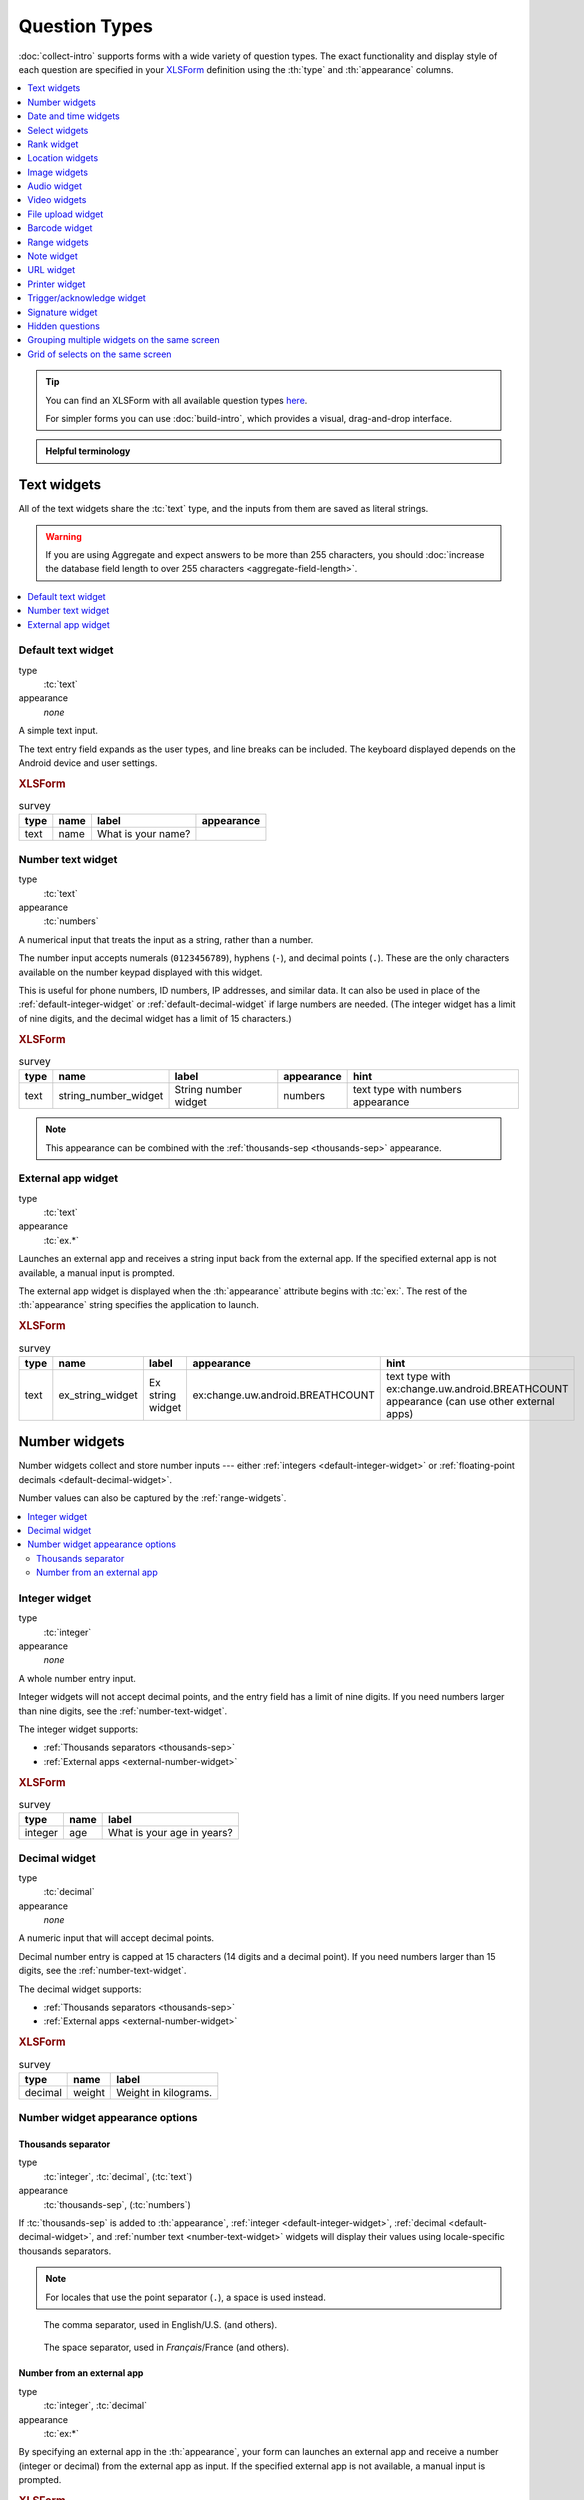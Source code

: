 .. spelling::

  abcd
  ack
  br
  BREATHCOUNT
  Codabar
  Comcond
  concat
  Datetime
  dateTime
  deviceid
  dk
  na
  nocalendar
  nolabel
  partum
  phonenumber
  placementmap
  preg
  rect
  substr
  uw
  ZXing


Question Types
=================

:doc:`collect-intro` supports forms with a wide variety of question types.
The exact functionality and display style of each question
are specified in your `XLSForm`_ definition using the
:th:`type` and :th:`appearance` columns.

.. _XLSForm: http://xlsform.org

.. contents:: :depth: 1
  :local:

.. tip::

  You can find an XLSForm with all available question types `here <https://docs.google.com/spreadsheets/d/1af_Sl8A_L8_EULbhRLHVl8OclCfco09Hq2tqb9CslwQ/edit#gid=0>`_.

  For simpler forms you can use :doc:`build-intro`, which provides a visual, drag-and-drop interface.

.. admonition:: Helpful terminology

  .. glossary::

    question

      A prompt to the user, usually requesting a response.
      Questions are written as a single line in an XLSForm,
      and usually appear on a single screen in Collect.

    widget

      A rendered question screen in Collect.
      The :th:`type` and :th:`appearance` of a question
      determine the widget that is displayed.


.. _text-widget:

Text widgets
--------------

All of the text widgets share the :tc:`text` type,
and the inputs from them are saved as literal strings.

.. warning::

  If you are using Aggregate and expect answers to be more than 255 characters, you should :doc:`increase the database field length to over 255 characters <aggregate-field-length>`.

.. contents::
 :local:

.. _text-default:

Default text widget
~~~~~~~~~~~~~~~~~~~~~

type
  :tc:`text`
appearance
  *none*

A simple text input.

The text entry field expands as the user types, and line breaks can be included. The keyboard displayed depends on the Android device and user settings.

.. image:: /img/form-widgets/string-input.*
  :alt: Text form widget, displayed in ODK Collect on an Android phone. The label is "What is your name?"
  :class: device-screen-vertical

.. rubric:: XLSForm

.. csv-table:: survey
  :header: type, name, label, appearance

  text, name, What is your name?,

.. _number-text-widget:

Number text widget
~~~~~~~~~~~~~~~~~~~~~~~~~~

type
  :tc:`text`
appearance
  :tc:`numbers`


A numerical input that treats the input as a string, rather than a number.

The number input accepts numerals (``0123456789``), hyphens (``-``), and decimal points (``.``). These are the only characters available on the number keypad displayed with this widget.

This is useful for phone numbers, ID numbers, IP addresses, and similar data. It can also be used in place of the :ref:`default-integer-widget` or :ref:`default-decimal-widget` if large numbers are needed. (The integer widget has a limit of nine digits, and the decimal widget has a limit of 15 characters.)

.. image:: /img/form-widgets/string-number.*
  :alt: The text widget, with numerical entry, as displayed in the ODK Collect app on an Android phone. The question text is "String number widget." The hint text is, "text type with numbers appearance." Below that is a simple input. Above the question text is the form group name "Text Widget." The Android onscreen keyboard displays a number pad.

.. rubric:: XLSForm

.. csv-table:: survey
  :header: type, name, label, appearance, hint

  text,string_number_widget,String number widget,numbers,text type with numbers appearance

.. note::

  This appearance can be combined with the :ref:`thousands-sep <thousands-sep>` appearance.


.. _external-app-widget:

External app widget
~~~~~~~~~~~~~~~~~~~~~~~~~~~~

type
  :tc:`text`
appearance
  :tc:`ex.*`

Launches an external app and receives a string input back from the external app. If the specified external app is not available, a manual input is prompted.

The external app widget is displayed when the :th:`appearance` attribute begins with :tc:`ex:`. The rest of the :th:`appearance` string specifies the application to launch.

.. seealso:: :doc:`launch-apps-from-collect`

.. image:: /img/form-widgets/external-app-widget-start.*
  :alt: The External App form widget, as displayed in the ODK Collect App on an Android phone. The question text is "Ex string widget." The hint text is, "text type with ex:change.uw.android.BREATHCOUNT appearance (can use other external apps)." Below that is a button labeled "Launch." Above the question text is the form group name "Text widgets."

.. image:: /img/form-widgets/external-app-widget-fallback.*
  :alt: The External App widget as displayed earlier. The Launch button has now been disabled. Below it is a simple input. A help message displays the text, "The requested application is missing. Please manually enter the reading."

.. rubric:: XLSForm

.. csv-table:: survey
  :header: type, name, label, appearance, hint

  text,ex_string_widget,Ex string widget,ex:change.uw.android.BREATHCOUNT,text type with ex:change.uw.android.BREATHCOUNT appearance (can use other external apps)


.. _number-widgets:

Number widgets
---------------------

Number widgets collect and store number inputs ---
either :ref:`integers <default-integer-widget>` or
:ref:`floating-point decimals <default-decimal-widget>`.

Number values can also be captured by the :ref:`range-widgets`.

.. contents::
  :local:

.. _default-integer-widget:

Integer widget
~~~~~~~~~~~~~~~~~~~~~~~

type
  :tc:`integer`
appearance
  *none*


A whole number entry input.

Integer widgets will not accept decimal points,
and the entry field has a limit of nine digits.
If you need numbers larger than nine digits,
see the :ref:`number-text-widget`.


The integer widget supports:

- :ref:`Thousands separators <thousands-sep>`
- :ref:`External apps <external-number-widget>`

.. image:: /img/form-widgets/integer.*
  :alt: An integer form widget displayed in ODK Collect on an Android phone. The question is "What is your age in years?" A numerical keyboard is displayed.

.. rubric:: XLSForm

.. csv-table:: survey
  :header: type, name, label

  integer, age, What is your age in years?

.. _default-decimal-widget:

Decimal widget
~~~~~~~~~~~~~~~~~~~~~~~~~

type
  :tc:`decimal`
appearance
  *none*

A numeric input that will accept decimal points.

Decimal number entry is capped at 15 characters
(14 digits and a decimal point).
If you need numbers larger than 15 digits,
see the :ref:`number-text-widget`.

The decimal widget supports:

- :ref:`Thousands separators <thousands-sep>`
- :ref:`External apps <external-number-widget>`


.. image:: /img/form-widgets/decimal.*
  :alt: An integer form widget displayed in ODK Collect on an Android phone. The question is "Weight in kilograms." A numerical keyboard is displayed.

.. rubric:: XLSForm

.. csv-table:: survey
  :header: type, name, label

  decimal, weight, Weight in kilograms.

.. _numeric-appearance-attributes:

Number widget appearance options
~~~~~~~~~~~~~~~~~~~~~~~~~~~~~~~~~~

.. _thousands-sep:

Thousands separator
""""""""""""""""""""

type
  :tc:`integer`, :tc:`decimal`, (:tc:`text`)
appearance
  :tc:`thousands-sep`, (:tc:`numbers`)


If :tc:`thousands-sep` is added to :th:`appearance`,
:ref:`integer <default-integer-widget>`,
:ref:`decimal <default-decimal-widget>`,
and :ref:`number text <number-text-widget>` widgets
will display their values using locale-specific thousands separators.

.. note::

  For locales that use the point separator (``.``),
  a space is used instead.

.. figure:: /img/form-widgets/integer-thousands-sep-widget.*
  :alt: An integer widget as displayed in the Collect app. The question text is "Integer widget with thousands separators". The answer value is "1,000,000". The number keyboard is active.

  The comma separator, used in English/U.S. (and others).

.. figure:: /img/form-widgets/integer-thousands-sep-widget-spaces.*
  :alt: The same image as previously, but the answer value is "1 000 000". (That is, it uses spaces instead of commas as thousand separators.

  The space separator, used in *Français*/France (and others).


.. _external-number-widget:

Number from an external app
""""""""""""""""""""""""""""

type
  :tc:`integer`, :tc:`decimal`
appearance
  :tc:`ex:*`

By specifying an external app in the :th:`appearance`,
your form can launches an external app and receive a number
(integer or decimal)
from the external app as input.
If the specified external app is not available,
a manual input is prompted.

.. image:: /img/form-widgets/external-integer-widget-start.*
  :alt: The External Integer form widget, as displayed in the ODK Collect app on an Android phone. The question text is, "Ex integer widget." The hint text is, "integer type with ex:change.uw.android.BREATHCOUNT appearance (can use other external apps)." Below that is a button labeled "Launch." Above the question text is the form name "Numerical widgets."

.. image:: /img/form-widgets/external-widget-fallback.*
  :alt: The External Integer widget as displayed previously. The Launch button is now disabled and below it is a simple input. A help text reads, "The requested application is missing. Please manually enter the reading."

.. rubric:: XLSForm

.. csv-table:: survey
  :header: type, name, label, appearance, hint

  integer,ex_integer_widget,Ex integer widget,ex:change.uw.android.BREATHCOUNT,integer type with ex:change.uw.android.BREATHCOUNT appearance (can use other external apps)

.. seealso:: :doc:`launch-apps-from-collect`


.. _date-and-time-widgets:

Date and time widgets
----------------------

.. contents::
  :local:

.. _default-date-widget:

Default date widget
~~~~~~~~~~~~~~~~~~~~~~~

type
  :tc:`date`
appearance
  *none*

.. image:: /img/form-widgets/default-date-widget.*
  :alt: The default Date form widget, as displayed in the ODK Collect app on an Android phone. The question text is, "Date widget." The hint text is "date type with no appearance." Below that is a button labeled "Select date." Below that is the text, "No date selected." Above the question text is the form group name "Date and time widgets."

.. image:: /img/form-widgets/date-calendar-view.*
  :alt: The date widget shown in the previous image, with a modal popup showing a monthly calendar. A date is selected. At the bottom of the modal are Cancel and OK buttons.

.. image:: /img/form-widgets/date-completed.*
  :alt: The date widget shown previously. Below the button is a date: Aug 11, 2017.

.. rubric:: XLSForm

.. csv-table:: survey
  :header: type, name, label, hint

  date,date_widget,Date widget,date type with no appearance

.. _date-no-calendar:

Date widget with spinner input
"""""""""""""""""""""""""""""""""

type
  :tc:`date`
appearance
  :tc:`no-calendar`

The :tc:`no-calendar` appearance displays a spinner-style date selection. This is especially appropriate for selecting dates more than one year in the past or future.

.. image:: /img/form-widgets/date-no-calendar-start.*
  :alt: The no-calendar Date form widget, as displayed in the ODK Collect app on an Android phone. The question text is, "Date Widget." The hint text is "date type with no-calendar appearance." Below that is a button labeled "Select date." Below the button is the text, "No date selected." Above the question text is the form group name "Date and time widgets."

.. image:: /img/form-widgets/date-no-calendar-in-progress.*
  :alt: The date widget shown previously, with a pop modal. The headline of the modal is "Select date." There are individual "spinner" style selectors for month, day, and year. At the bottom of the modal are OK and Cancel buttons.

.. rubric:: XLSForm

.. csv-table:: survey
  :header: type, name, label, appearance, hint

  date,date_widget_nocalendar,Date Widget,no-calendar,date type with no-calendar appearance

.. _date-type-month-year:

Month and year only
""""""""""""""""""""""

type
  :tc:`date`
appearance
  :tc:`month-year`

Collects only a month and year.

.. image:: /img/form-widgets/month-year-spinner.*
  :alt: The date widget, with a modal popup labeled "Select date." There are individual "Spinner" type selectors for month and year, but not for date. At the bottom are Cancel and OK buttons.

.. rubric:: XLSForm

.. csv-table:: survey
  :header: type, name, label, appearance, hint

  date,date_widget_month_year,Date widget,month-year,date type with month-year appearance


.. _year-widget:

Year only
""""""""""""

type
  :tc:`date`
appearance
  :tc:`year`

Collects only a year.

.. image:: /img/form-widgets/year-spinner.*
  :alt: The Year form widget, with a model popup labeled "Select date." There is a single "spinner" type selector for year. At the bottom are Cancel and OK buttons.

.. rubric:: XLSForm

.. csv-table:: survey
  :header: type, name, label, appearance, hint

  date,date_widget_year,Date widget,year,date type with year appearance

.. _non-gregorian-date-widgets:

Date widgets with non-Gregorian calendars
~~~~~~~~~~~~~~~~~~~~~~~~~~~~~~~~~~~~~~~~~~~~

Collect supports several non-Gregorian calendars.

.. contents::
  :local:

.. note::

  The non-Gregorian calendar is used only on input.
  The dates are converted and stored as standard Gregorian dates

.. _coptic-calendar:

Coptic calendar
"""""""""""""""""

type
  :tc:`date`
appearance
  :tc:`coptic`

.. image:: /img/form-widgets/coptic-calendar-widget.*
  :alt:

.. _ethiopian-calendar:

Ethiopian calendar
""""""""""""""""""""

type
  :tc:`date`
appearance
  :tc:`ethiopian`

.. image:: /img/form-widgets/ethiopian-calendar-widget.*
  :alt:

.. _islamic-calendar:

Islamic calendar
""""""""""""""""""

type
  :tc:`date`
appearance
  :tc:`islamic`

.. image:: /img/form-widgets/islamic-calendar-widget.*
  :alt:

.. _bikram-sambat-calendar:

Bikram Sambat calendar
""""""""""""""""""""""""

type
  :tc:`date`
appearance
  :tc:`bikram-sambat`

.. image:: /img/form-widgets/bikram-sambat-calendar-widget.*
  :alt:

Myanmar calendar
""""""""""""""""""

type
  :tc:`date`
appearance
  :tc:`myanmar`

.. image:: /img/form-widgets/myanmar-calendar-widget.*
  :alt:

Persian calendar
""""""""""""""""""

type
  :tc:`date`
appearance
  :tc:`persian`

.. image:: /img/form-widgets/persian-calendar-widget.*
  :alt:

.. _time-widget:

Time widget
~~~~~~~~~~~~~~~~~

type
  :tc:`time`
appearance
  *none*

A time selector. Captures only a specific time-of-day, not a date and time. For date and time, see the :ref:`datetime-widget`.

The time widget does not accept any :th:`appearance` attributes.

.. note::
  :name: time-zone-note


  The time widget stores the time along with a time zone.
  This can cause unexpected behavior around `Daylight saving time`_.

  .. _Daylight saving time: https://en.wikipedia.org/wiki/Daylight_saving_time

  For example, if you record a time before the clock change,
  and then view the time after the clock change,
  it will appear to be an hour off.
  This happens because the recorded time data
  is understood as a specific moment in time
  that is being "translated" into your current, local time zone.

  A similar problem occurs when moving between geographic time zones.

  This makes the time widget unsuitable for abstract
  time-of-day questions such as *What time do you usually wake up?*
  For questions like this, you may want to use a :ref:`select-minimal`.
  You can set the options at whatever level of accuracy you need ---
  for example, 15 or 30 minute increments.
  Alternatively, you could use the select widget for hours,
  and an :ref:`default-integer-widget` for minutes.

.. image:: /img/form-widgets/time-start.*
  :alt: The Time form widget as displayed in the ODK Collect App on an Android phone. The question text is "What time do you usually wake up?" The button label is "Select time." Below the button is the message "No time selected."

.. image:: /img/form-widgets/time1.*
  :alt: The Time widget as displayed previously, with a modal popup. The modal headline is "Select time." The body of the modal contains scrollers for Hour, Minute, and AM/PM. At the bottom of the modal are Cancel and OK buttons.

.. image:: /img/form-widgets/time2.*
  :alt: The Time form widget as displayed previously. Below the "Select time" button is "06:30".

.. rubric:: XLSForm

.. csv-table:: survey
  :header: type, name, label

  time, wakeup, What time do you usually wakeup?

.. _datetime-widget:

Datetime widget
~~~~~~~~~~~~~~~~~~~

A date and time selector.

For date only, see :ref:`default-date-widget`. For time only, see :ref:`time-widget`.

.. image:: /img/form-widgets/datetime-start.*
  :alt: The Datetime form widget as displayed in the ODK Collect App on an Android phone. The question text is "When was the last time you ate?" Below the question are two buttons. The first button is labeled "Select date" and below it is the message "No date selected." The second button is labeled "Select time" and below it is the message "No time select."

.. image:: /img/form-widgets/datetime1.*
  :alt: The same form widget screen as previously, overlaid with a modal popup calendar. The headline is a date: 2017 Tue, Aug 8. The main body shows a monthly calendar with selectable days and arrows for scrolling month-to-month. In the bottom-right are Cancel and OK buttons.

.. image:: /img/form-widgets/datetime2.*
  :alt: The Datetime form widget as displayed previously. The question text is "When was the last time you ate?" Below the question are two buttons. The first button is labeled "Select date" and below it is the date "Aug 08, 2017" The second button is labeled "Select time" and below it is the message "No time select."

.. image:: /img/form-widgets/datetime3.*
  :alt: The Datetime widget as displayed previously, with a modal popup. The modal headline is "Select time." The body of the modal contains scrollers for Hour, Minute, and AM/PM. At the bottom of the modal are Cancel and OK buttons.

.. image:: /img/form-widgets/datetime2.*
  :alt: The Datetime form widget as displayed previously. The question text is "When was the last time you ate?" Below the question are two buttons. The first button is labeled "Select date" and below it is the date "Aug 08, 2017" The second button is labeled "Select time" and below it is the time "06:45"

.. rubric:: XLSForm

.. csv-table:: survey
  :header: type, name, label

  dateTime, previous_meal, When was the last time you ate?

.. note::

  The :ref:`datetime-widget` supports the :ref:`no-calendar <date-no-calendar>` spinner-style appearance.



.. _select-widgets:

Select widgets
-----------------

Select widgets offer the :term:`participant` options to pick from.
You can offer the participant
a :ref:`single choice <single-select-widget>`,
or the ability to :ref:`choose multiple answers <multi-select-widget>`. The order of the choices can be :ref:`randomized <randomize-choice-order>` for any of the select types described below.

The options for a select question are listed
on a sheet named **choices**, in your XLSForm file.
The **choices** sheet has at least three columns:

:th:`list_name`
  A set of choices for a single question share a common :th:`list_name`.
  The value of :th:`list_name` is included in the :th:`type` column
  on the **survey** sheet.

:th:`name`
  The canonical identifier for a specific choice. This value is what is stored on the completed form. If you :ref:`refer to a select response using a variable <variables>`, the :th:`name` string is returned.

  As with the **survey** sheet, :th:`name` must not include spaces.

:th:`label`
  The user-facing text displayed for the choice.

Select widgets can :ref:`include images as choices <select-columns-widget>`.

.. contents::
  :local:

.. _single-select-widget:

Single select widget
~~~~~~~~~~~~~~~~~~~~~~~

type
  :tc:`select_one {list_name}`

.. image:: /img/form-widgets/default-single-select.*
  :alt: The default Single Select form widget, as displayed in the ODK Collect app on an Android phone. The question text is, "Select one widget." The hint text is "select_one type with no appearance, 4 text choices." Below that is a set of radio button selectors labeled A, B, C, and D. Above the question text is form group name "Select one widgets."

.. rubric:: XLSForm

.. csv-table:: survey
  :header: type, name, label, hint

  select_one opt_abcd,select_one_widget,Select one widget,"select_one type with no appearance, 4 text choices"

.. csv-table:: choices
  :header: list_name, name, label

  opt_abcd,a,A
  opt_abcd,b,B
  opt_abcd,c,C
  opt_abcd,d,D


.. _select-minimal:

Select widget with modal menu
"""""""""""""""""""""""""""""""

type
  :tc:`select_one {list_name}`
appearance
  :tc:`minimal`

Adding the :tc:`minimal` appearance attribute
places the choices into a modal overlay menu.

.. image:: /img/form-widgets/select-one-minimal-start.*
  :alt: The Single Select form widget, with minimal appearance, as displayed in the ODK Collect app on an Android phone. The question text is "Select widget." The hint text is "select_one type with minimal appearance, 4 text choices." Below that is a drop-down style select menu with the prompt "Select One Answer." Above the question text is the form group name "Select one widgets."

.. image:: /img/form-widgets/select-one-minimal-expanded.*
  :alt: The Single Select form widget, with minimal appearance, as displayed in the previously image. The select menu has expanded to show choices: A, B, C, D, and Remove Response.

.. rubric:: XLSForm

.. csv-table:: survey
  :header: type, name, label, appearance, hint

  select_one opt_abcd,select_widget,Select widget,minimal,"select_one type with minimal appearance, 4 text choices"

.. csv-table:: choices
  :header: list_name, name, label

  opt_abcd,a,A
  opt_abcd,b,B
  opt_abcd,c,C
  opt_abcd,d,D

.. note::

  In web rendered form views
  (such as Enketo form viewer)
  a select widget with :tc:`minimal` appearance
  will appear in a drop-down (select) menu.

.. _autoadvance:

Select widget with autoadvance
""""""""""""""""""""""""""""""""""

type
  :tc:`select_one {list_name}`
appearance
  :tc:`quick`

When the :tc:`quick` appearance is added,
the form advances immediately to the next question
once a selection is made.

.. video:: /vid/form-widgets/auto-advance.mp4

  Video showing auto-advance after the questions are answered.

.. rubric:: XLSForm

.. csv-table:: survey
  :header: type, name, label, appearance, hint

  select_one opt_abcd,select_one_autoadvance_widget,Select one autoadvance widget,quick,"select_one type with quick appearance, 4 text choices"

.. csv-table:: choices
  :header: list_name, name, label

  opt_abcd,a,A
  opt_abcd,b,B
  opt_abcd,c,C
  opt_abcd,d,D

.. _select-autocomplete:

Select widget with autocomplete
""""""""""""""""""""""""""""""""

type
  :tc:`select_one {list_name}`
appearance
  :tc:`autocomplete`

The :tc:`autocomplete` appearance adds autocomplete
to the search and filter feature.
This is especially helpful for questions with a large number of choices.

.. image:: /img/form-widgets/select-autocomplete.*
  :alt: The Select One form widget with autocomplete, as displayed in the ODK Collect app on an Android phone. The question text is "Select one widget." The hint text is, "select one type with autocomplete appearance, 4 text choices." Below that is a text input followed by four radio buttons labeled A, B, C, and D. Above the question text is the form group name "Select one widgets." The device keyboard is active.

.. image:: /img/form-widgets/select-autocomplete-filtered.*
  :alt: The Select One form widget as displayed previously. The text input contains a lowercase 'b'. There is a single radio button: B. The other three radio buttons are no longer displayed.

.. rubric:: XLSForm

.. csv-table:: survey
  :header: type, name, label, appearance, hint

  select_one opt_abcd,select_one_autocomplete_widget,Select one widget,autocomplete,"select_one type with autocomplete appearance, 4 text choices"

.. csv-table:: choices
  :header: list_name, name, label

  opt_abcd,a,A
  opt_abcd,b,B
  opt_abcd,c,C
  opt_abcd,d,D


.. _select-columns-pack-widget:

Select widget with columns-pack appearance
""""""""""""""""""""""""""""""""""""""""""""""

type
  :tc:`select_one {list_name}`
appearance
  *columns-pack*

When the :tc:`columns-pack` appearance is added, the app tries to accommodate as many choices in a single line as possible. If the choice labels have different lengths, they will not be in even columns.

.. image:: /img/form-widgets/select-columns-pack.*

.. rubric:: XLSForm

.. csv-table:: survey
  :header: type, name, label, appearance, hint

  select_one opt_abcd,select_widget,Select one widget,columns-pack,"select_one type with columns-pack appearance, 4 text choices"

.. csv-table:: choices
  :header: list_name, name, label

  opt_abcd,a,A
  opt_abcd,b,B
  opt_abcd,c,C
  opt_abcd,d,D


.. _select-columns-widget:

Select widget with columns appearance
"""""""""""""""""""""""""""""""""""""""""

type
  :tc:`select_one {list_name}`
appearance
  :tc:`columns`

When the :tc:`columns` appearance is added, the app puts choices in 2, 3, 4 or 5 columns depending on the screen size.

Select widgets support image choices.
The images are referenced in the **choices** sheet,
and the image files
need to be included in the :file:`media` folder.

See :ref:`image-options` to learn more about including images in surveys.

.. image:: /img/form-widgets/select-columns.*

.. rubric:: XLSForm

.. csv-table:: survey
  :header: type, name, label, appearance, hint

  select_one abcd_icon,select_widget,Select one widget,columns,"select_one type with columns appearance, 4 text + image choices"

.. csv-table:: choices
  :header: list_name, name, label, media::image

  abcd_icon,a,A,a.jpg
  abcd_icon,b,B,b.jpg
  abcd_icon,c,C,c.jpg
  abcd_icon,d,D,d.jpg


.. _select-columns-n-widget:

Select widget with columns-n appearance
"""""""""""""""""""""""""""""""""""""""""""

type
  :tc:`select_one {list_name}`
appearance
  :tc:`columns-n`

When the :tc:`columns-n` appearance is added, the app puts choices in n columns.

.. image:: /img/form-widgets/select-columns-n.*

.. rubric:: XLSForm

.. csv-table:: survey
  :header: type, name, label, appearance, hint

  select_one abcd_icon,select_widget,Select one widget,columns-2,"select_one type with columns-2 appearance, 4 text + image choices"

.. csv-table:: choices
  :header: list_name, name, label, media::image

  abcd_icon,a,A,a.jpg
  abcd_icon,b,B,b.jpg
  abcd_icon,c,C,c.jpg
  abcd_icon,d,D,d.jpg


.. _select-no-buttons-widget:

Select widget with no-buttons appearance
""""""""""""""""""""""""""""""""""""""""""""

type
  :tc:`select_one {list_name}`
appearance
  :tc:`no-buttons`

When the :tc:`no-buttons` appearance is added, the app displays choices without the selection radio button. If images are specified for choices, only the images are displayed. This is particularly useful for building a grid of images.

.. image:: /img/form-widgets/select-no-buttons.*

.. rubric:: XLSForm

.. csv-table:: survey
  :header: type, name, label, appearance, hint

  select_one abcd_icon,select_widget,Select one widget,columns-pack no-buttons,"select_one type with columns-pack no-buttons appearance, 4 image choices"

.. csv-table:: choices
  :header: list_name, name, label, media::image

  abcd_icon,a,A,a.jpg
  abcd_icon,b,B,b.jpg
  abcd_icon,c,C,c.jpg
  abcd_icon,d,D,d.jpg


.. _likert-widget:

Likert widget
""""""""""""""""""""""""""""""""""
.. versionadded:: 1.25

  `ODK Collect v1.25.0 <https://github.com/getodk/collect/releases/tag/v1.25.0>`_

type
 :tc:`select_one {list_name}`
appearance
 :tc:`likert`

A single-select question can be styled as a `Likert scale <https://en.wikipedia.org/wiki/Likert_scale>`_. Options can include text, images or both. If both are provided, images appear above text.

If adding images, note that the images are referenced in the choices sheet, and the image files need to be included in the media folder. See :ref:`image-options` to learn more about including images in choices.

.. image:: /img/form-widgets/likert_widget.*
 :alt: The Single Select form likert widget with images, as displayed in the ODK Collect app on an Android phone. The question text is, "Likert Image Widget." The hint text is, "Likert type widget with images (happy case)" Below that is a set of radio buttons labeled Strongly Disagree, Disagree, Neutral, Agree, and Strongly Agree. Below each radio button is a small icon of a face: Strongly Disagree - angry, Disagree - sad, Neutral - neutral, Agree - happy, Strongly Agree - very happy. Above the question text is the form group name "All widgets likert."

.. rubric:: XLSForm

.. csv-table:: survey
 :header: type, name, label, appearance, hint

 select_one likert,likert_widget,Likert Widget,likert,"select_one type with Likert appearance, 5 image choices (strongly_disagree.jpg, disagree.jpg, neutral.jpg, agree.jpg, strongly_agree.jpg)"

.. csv-table:: choices
 :header: list_name, name, label, media::image

 likert_widget,strongly_disagree,Strongly Disagree,strongly_disagree.jpg
 likert_widget,disagree,Disagree,disagree.jpg
 likert_widget,neutral,Neutral,neutral.jpg
 likert_widget,agree,Agree,agree.jpg
 likert_widget,strongly_agree,Strongly Agree,strongly_agree.jpg


.. _multi-select-widget:

Multi select widget
~~~~~~~~~~~~~~~~~~~~~

type
  :tc:`select_multiple {list_name}`
appearance
  *none*

Multi select questions support multiple answers.

.. note::

  The multi select widget supports
  all of the same :th:`appearance` attributes
  as the :ref:`single-select-widget` excluding the :ref:`quick <autoadvance>` appearance:

.. image:: /img/form-widgets/default-multiselect.*
  :alt: The default multi select widget as displayed in the ODK Collect app on an Android phone. The question text is, "Multi select widget." The hint text is, "select_multiple widget with no appearance, 4 text choices." Below that are four checkbox options labeled A, B, C, and D. Above the question text is the form group label, "This section contains 'Select Multi Widgets'"

.. rubric:: XLSForm

.. csv-table:: survey
  :header: type, name, label, hint

  select_multiple opt_abcd,select_multi_widget,Multi select widget,"select_multiple type with no appearance, 4 text choices"

.. csv-table:: choices
  :header: list_name, name, label, media::image

  opt_abcd,a,A
  opt_abcd,b,B
  opt_abcd,c,C
  opt_abcd,d,D

.. warning::

  If you are using Aggregate and expect users to select many options, you may need to :doc:`increase the database field length to over 255 characters <aggregate-field-length>`.


.. _image-map-select:

Image map select widget
~~~~~~~~~~~~~~~~~~~~~~~~~~

.. versionadded:: 1.13

type
  :tc:`select_one {list_name}`, :tc:`select_multiple {list-name}`
appearance
  :tc:`image-map`

The image map widget displays an `SVG`_ image with selectable regions.

.. _SVG: https://en.wikipedia.org/wiki/Scalable_Vector_Graphics

To make an image with selectable regions:

#. Create or edit an :file:`.svg` source file. Include ``id`` attributes on any elements you want to be selectable.
#. In the **choices** tab of your XLSForm, put the value of the ``id`` attributes in the :th:`name` column. Add an appropriate human-friendly :th:`label` to each choice.
#. In the **survey** tab of your XLSForm, put the :file:`.svg` file name in the :th:`image` column.
#. Include the :file:`.svg` file :ref:`in your form's media folder <loading-form-media>`.

.. seealso::

  `Inkscape`_
    An open source vector graphics editor.

  `SVG Documentation`_
    From Mozilla Developer Network.

  `Free SVG Files`_
    From Wikimedia Commons.

  .. _Inkscape: https://inkscape.org
  .. _SVG Documentation: https://developer.mozilla.org/en-US/docs/Web/SVG
  .. _Free SVG Files: https://commons.wikimedia.org/wiki/Category:SVG_files

.. image:: /img/form-widgets/image-map-choose-shape-0.*
  :alt:

.. image:: /img/form-widgets/image-map-choose-shape-1.*
  :alt:

.. image:: /img/form-widgets/image-map-choose-shapes-0.*
  :alt:

.. image:: /img/form-widgets/image-map-choose-shapes-1.*
  :alt:

.. rubric:: SVG

.. code-block:: xml

  <svg width="640" height="480" xmlns="http://www.w3.org/2000/svg" xmlns:svg="http://www.w3.org/2000/svg">
    <title>shapes</title>
    <g>
      <title>Layer 1</title>
      <path id="path" fill="#000080" stroke="#000000" stroke-width="5" d="m125,382c33,56 -193,97 48,55c241,-42 279,-15 241,-62c-38,-47 -13,-42 -106,-40c-93,2 -183,47 -183,47z"/>
      <rect id="rect" fill="#FF0000" stroke="#000000" stroke-width="5" x="52" y="53" width="176" height="149"/>
      <ellipse id="ellipse" fill="#41A317" stroke="#000000" stroke-width="5" cx="423" cy="143" rx="107" ry="78"/>
    </g>
  </svg>

.. rubric:: XLSForm

.. csv-table:: survey
  :header: type, name, label, appearance, image

  select_one shapes, choose-shape, Choose a shape, image-map, shapes.svg
  select_multiple shapes, choose-shapes, Choose multiple shapes, image-map, shapes.svg

.. csv-table:: choices
  :header: list_name, name, label

  shapes, path, blob
  shapes, rect, rectangle
  shapes, ellipse, ellipse


.. _image-options:

Including media files in choices
~~~~~~~~~~~~~~~~~~~~~~~~~~~~~~~~~~~~~~~~~~~~~~~~~

As with questions themselves, choices can include :ref:`media <media>` (image, video, or audio files):

.. csv-table:: choices
  :header: list_name, name, label, media::image, media::video, media::audio

  opt_media,a,A,a.jpg
  opt_media,b,B,,b.mp4
  opt_media,c,C,,,c.mp3

.. note::

  ``select_one`` and ``select_multiple`` questions using the ``compact`` appearances will not
  display media buttons next to choices. However, if a choice has audio, it will be played when
  the choice is selected.

.. _randomize-choice-order:

Randomizing choice order
~~~~~~~~~~~~~~~~~~~~~~~~~~~

.. note::

  Randomizing choice order support was added in Collect v1.18.2 and Aggregate v1.7.1. Form conversion requires XLSForm Online ≥ v1.2.2, XLSForm Offline ≥ v1.7.1, or pyxform ≥ v0.11.6.

To reduce bias, choice order can be randomized for any of the select question types described above. To display the choices in a different order each time the question is displayed, set **randomize** to **true** in the :th:`parameters` column of the XLSForm **survey** sheet:

.. rubric:: XLSForm

.. csv-table:: survey
  :header: type, parameters, name, label

  select_one opt_abcd,randomize=true,select_one_random_widget,"Select one with random choice order set on each display"

.. csv-table:: choices
  :header: list_name, name, label

  opt_abcd,a,A
  opt_abcd,b,B
  opt_abcd,c,C
  opt_abcd,d,D

In the example above, each time the question is displayed, the choices will be in a different order. It is often preferable to pick one order that the choices will always be displayed in for a given filled form. This can be accomplished by setting an integer seed for the randomization.

.. rubric:: XLSForm

.. csv-table:: survey
  :header: type, parameters, name, label, calculation

  calculate,,my_seed,,"once(substr(decimal-date-time(now()), 10))"
  select_one opt_abcd,"randomize=true,seed=${my_seed}",select_one_widget,Select one with random choice order set once per filled form

.. csv-table:: choices
  :header: list_name, name, label

  opt_abcd,a,A
  opt_abcd,b,B
  opt_abcd,c,C
  opt_abcd,d,D

This seed can also be used to recreate the order choices were displayed in. See `the XForms spec <https://getodk.github.io/xforms-spec/#fn:randomize>`_ for a description of the randomization algorithm used.

.. note::

  In the example above, the integer seed is created from the last 8 numbers of the :func:`decimal-date-time()` which is unlikely to repeat across devices. In the seed expression, :func:`once` is important because it makes sure the seed is not changed if the same filled form is opened more than once.

.. _or-other:

Including "other" as a choice
~~~~~~~~~~~~~~~~~~~~~~~~~~~~~~~~~

On the **survey** sheet, in the :th:`type` column,
after the type and the list_name,
you can add :tc:`or_other`.
This will add "Other" as an additional option to your choice list.
The :th:`name` value of the choice when selected will be :tc:`other`.


.. _rank-widget:

Rank widget
-----------------

The rank widget allows the user to order options from a list. The value saved in the form and sent to the server is a space-separated ordered list of the options.

Like with :ref:`select-widgets`, the options are listed on a sheet named **choices** in an XLSForm.

To change the order of the options in the list, tap the :guilabel:`Rank items` button. In the resulting dialog, long press on an item and once it gets a border around it, drag it up or down to change the order. If no :ref:`default <default-responses>` is provided, the value for the question is blank until the user taps :guilabel:`OK` in the ranking dialog.

type
  :tc:`rank {list_name}`

.. image:: /img/form-widgets/rank-blank.*
  :alt: The rank widget, as displayed in the ODK Collect app on an Android phone. The question text is "Rank widget." The hint text is "rank type with no appearance, 4 text choices. Long press on a choice and drag it to change its position." Below that is a button with label "Rank items."

.. image:: /img/form-widgets/rank-drag.*
  :alt: The rank widget, as displayed in the ODK Collect app on an Android phone. The question text is "Rank widget." The hint text is "rank type with no appearance, 4 text choices. Long press on a choice and drag it to change its position." A dialog is open showing the options to rank. The B option has a border around it and is being moved into position 4.

.. image:: /img/form-widgets/rank-ordered.*
 :alt: The rank widget, as displayed in the ODK Collect app on an Android phone. The question text is "Rank widget." The hint text is "rank type with no appearance, 4 text choices. Long press on a choice and drag it to change its position." Below that is a button with label "Rank items." Below the button is the current order of the options.

.. rubric:: XLSForm

.. csv-table:: survey
  :header: type, name, label, hint

  rank opt_abcd,rank_widget,Rank widget,"rank type with no appearance, 4 text choices"

.. csv-table:: choices
  :header: list_name, name, label

  opt_abcd,a,A
  opt_abcd,b,B
  opt_abcd,c,C
  opt_abcd,d,D


.. _location-widgets:

Location widgets
------------------

Location widgets capture one or more points representing locations on Earth. Each point is represented as four numbers separated by spaces: latitude, longitude, altitude in meters, and accuracy radius in meters.

For example, if a Collect user captured a point while at the coordinates 12°22'17.0"N 1°31'10.9"W, with a reported accuracy radius of 17.4 meters, and at 305 meters above sea level, the geopoint representation would be:

`12.371400 -1.519700 305 17.4`

Multiple points that form lines or shapes are separated by semicolons.

.. note::

  The accuracy radius is an estimate of what Android calls the `radius of 68% confidence <https://developer.android.com/reference/android/location/Location.html#getAccuracy()>`_: there is a 68% chance that the true location falls within this radius. This is an estimate reported by the Android system based on the available sensors (GPS, network, etc). The accuracy radius itself may be more or less reliable depending on the sensor(s) used and current conditions. Learn more about getting more accurate locations :doc:`here <collect-location>`.

.. contents::
  :local:

.. _geopoint-widget:

Geopoint widget
~~~~~~~~~~~~~~~~~~~~~~~~~~~

type
  :tc:`geopoint`
appearance
  *none*

Captures the current geolocation from the device.

For a geopoint with a user-selected location,
see :ref:`placement-map-widget`

.. tip::

  .. versionadded:: 1.15

  While determining the current coordinates,
  you will see a dialog box displaying:

  - Number of satellites found
  - Elapsed time

  To get an accurate fix on your location,
  the device must find at least four (4) satellites.
  If the device can not find at least four satellites,
  make sure there is nothing obstructing the device's view of the sky.

  If you have problems with the geopoint widget,
  be sure to note the elapsed time
  and accuracy (if applicable),
  so that you can share it with your support staff
  or with the |forum|_.

.. image:: /img/form-widgets/default-geopoint.*
  :alt: The default Geopoint form widget, as displayed in the ODK Collect app on an Android phone. The question text is, "Geopoint widget." The hint text is "geopoint type with no appearance." Below that is a button labeled "Start Geopoint." Below the button are completed fields for Latitude, Longitude, Altitude, and Accuracy.

.. rubric:: XLSForm

.. csv-table:: survey
  :header: type, name, label, hint

  geopoint,geopoint_widget,Geopoint widget,geopoint type with no appearance


.. _geopoint-maps:

Geopoint with map display
"""""""""""""""""""""""""""""

type
  :tc:`geopoint`
appearance
  :tc:`maps`

The default :ref:`geopoint-widget` does not display a map to the user. When the appearance attribute is :tc:`maps`, the widget displays a map to help the user get oriented and confirm that the selected point is correct and sufficiently accurate.

When the device's geolocation is available, it is displayed on the map by a blue cross. A blue shaded circle around the cross represents the accuracy radius of the geolocation. The "add marker" button at the top right of the screen can be tapped to add a point at the location indicated by the middle of the blue cross. The selected point is represented by a small circle with a red outline.

When the map view is opened again with a selected point, the map is centered on that point. To change the selection, first tap the "trash" icon and then select a new point.

For a geopoint with a location that the user can manually select or adjust, see :ref:`placement-map-widget`.

.. rubric:: XLSForm

.. csv-table:: survey
  :header: type, name, label, appearance, hint

  geopoint,geopoint_widget_maps,Geopoint widget,maps,geopoint type with maps appearance

.. _placement-map-widget:

Geopoint with user-selected location
""""""""""""""""""""""""""""""""""""""

type
  :tc:`geopoint`
appearance
  :tc:`placement-map`

The default :ref:`geopoint-widget` does not allow the user to place the point anywhere other than the device's current geolocation.

A geopoint with the appearance attribute :tc:`placement-map` allows the user to select any point from a map. The user can either long press to place the point anywhere, or, if the device knows its geolocation, tap on the "add point" button at the top right of the screen. The selected point is represented by a small circle with a red outline (see arrow in screenshot).

The save button saves the selected point and returns to the question screen. If the point was selected by long pressing, the accuracy radius and altitude will both be 0. If the device's geolocation was selected, the accuracy radius will be greater than 0.

When the map view is opened again with an existing point, the map is centered on the selected point. To change the selection, first tap the "trash" icon and then select a new point.

.. image:: /img/form-widgets/geopoint-placement-map.*
  :alt: A map opens on an Android phone. Above the map is the message: "Long press to place mark or tap add marker button." Along the right side of the map are buttons: Add point, Delete point, Zoom to geolocation, Layers, Trash, Save. A small circle with red outline identifies the selected location. An arrow points to that point.

.. rubric:: XLSForm

.. csv-table:: survey
  :header: type, name, label, appearance, hint

  geopoint,geopoint_widget_placementmap,Geopoint widget,placement-map,geopoint type with placement-map appearance

.. _geotrace-widget:

Geotrace widget
~~~~~~~~~~~~~~~~~

type
  :tc:`geotrace`
appearance
  *none*

A series of points. Identical to :ref:`geoshape <geoshape-widget>` except that the first and last point may be different and at least 2 points are required.

Points can be entered either by tapping the screen to place each point, or by taking readings of the device's geolocation over time. On a map, each coordinate is represented by small circles with red outlines. These are connected by red lines.

To collect a geotrace, first select the location-recording mode by tapping the "add point" button in the upper right side of the screen. The selected mode will be displayed in the gray bar at the bottom of the screen. While point collection is ongoing, the "add marker" button changes to a "pause" button. The "back arrow" button can be used to remove the last-entered point either when actively collecting points or when paused. Any point can be manually moved at any time by tapping on it and dragging it. The mode can only be changed if an existing line is first cleared by tapping the "trash" button. Recording must be paused to clear the existing line.

.. tip::
  Points that were entered by tapping or adjusted by dragging will always have an accuracy radius of 0. Points that were read from the device location will never have an accuracy radius of 0.

Once the trace has been saved, the coordinates of its points will be displayed on the question screen. The trace can be opened for manual editing by tapping to add more points, moving existing points or deleting the last-added point. After a trace has been saved once, it cannot be added to in manual or automatic location recording modes.

The three location recording modes are:

Placement by tapping
  The user taps the device to place points.

Manual location recording
  The user chooses when to tap the "record a point" button at the top of the screen to capture the device geolocation at that moment.

Automatic location recording
  The user is prompted to select a recording interval and accuracy requirement. If the accuracy requirement is set to None, points are always collected at the recording interval. If the accuracy requirement is set to any other value, a point will only be captured if it meets the requirement. For example, given a recording interval of 20s and an accuracy requirement of 10m, the app places a point at the device location every 20s if the location is accurate to 10m or better.

.. warning::

  If you are using Aggregate and you would like to collect more than 5 points at a time, you should :doc:`increase the database field length to over 255 characters <aggregate-field-length>`. Otherwise, additional points will be lost.

.. image:: /img/form-widgets/geotrace-question.*
  :alt: A geotrace form widget displayed in the ODK Collect app on an Android phone. The question text is "Where have you been?" and below that is a button with the label "Start GeoTrace."

.. image:: /img/form-widgets/geotrace-collected.*
  :alt: A map displayed in the ODK Collect App on an Android phone. Above the map is a green bar showing current location accuracy radius. On the right side are six icon buttons stacked vertically: Add point, Delete point, Zoom to geolocation, Layers, Trash, Save. A series of markers form a line across the map.

.. rubric:: XLSForm

.. csv-table:: survey
  :header: type, name, label

  geotrace, trace_example, Where have you been?

.. _geoshape-widget:

Geoshape
~~~~~~~~~

type
  :tc:`geoshape`
appearance
  *none*

A series of points that form a closed polygon. Identical to :ref:`geotrace <geotrace-widget>` except that the first and last point are always the same and at least 3 points are required.

Points can be entered either by tapping the screen to place each point, or by taking readings of the device's geolocation over time. On a map, each coordinate is represented by small circles with red outlines. These are connected by red lines.

To collect a geoshape, first select the location-recording mode by tapping the "add point" button in the upper right side of the screen. The selected mode will be displayed in the gray bar at the bottom of the screen. While point collection is ongoing, the "add marker" button changes to a "pause" button. The "back arrow" button can be used to remove the last-entered point either when actively collecting points or when paused. Any point can be manually moved at any time by tapping on it and dragging it. The mode can only be changed if an existing line is first cleared by tapping the "trash" button. Recording must be paused to clear the existing line.

.. tip::
  Points that were entered by tapping or adjusted by dragging will always have an accuracy radius of 0. Points that were read from the device location will never have an accuracy radius of 0.

Once the shape has been saved, the coordinates of its points will be displayed on the question screen. The shape can be opened for manual editing by tapping to add more points, moving existing points or deleting the last-added point. After a shape has been saved once, it cannot be added to in manual or automatic location recording modes.

The three location recording modes are:

Placement by tapping
  The user taps the device to place points.

Manual location recording
  The user chooses when to tap the "record a point" button at the top of the screen to capture the device geolocation at that moment.

Automatic location recording
  The user is prompted to select a recording interval and accuracy requirement. If the accuracy requirement is set to None, points are always collected at the recording interval. If the accuracy requirement is set to any other value, a point will only be captured if it meets the requirement. For example, given a recording interval of 20s and an accuracy requirement of 10m, the app places a point at the device location every 20s if the location is accurate to 10m or better.

.. warning::

  If you are using Aggregate and you would like to collect more than 5 points at a time, you should :doc:`increase the database field length to over 255 characters <aggregate-field-length>`. Otherwise, additional points will be lost.

.. image:: /img/form-widgets/geoshape-question.*
  :alt: A geoshape form widget displayed in the ODK Collect app on an Android phone. The question text is "Select an Area." Below that is a button labeled "Start GeoShape."


.. image:: /img/form-widgets/geoshape-collected.*
  :alt: A map displayed in the ODK Collect App on an Android phone. Above the map is a green bar showing current location accuracy radius. On the right side are six icon buttons stacked vertically: Add point, Delete point, Zoom, Layers, Trash, Save.

.. rubric:: XLSForm

.. csv-table:: survey
  :header: type, name, label

  geoshape, shape_example, Select an area

.. _geoshape-area:

Calculating the area of a geoshape
"""""""""""""""""""""""""""""""""""

type
  :tc:`calculate`
calculation
  :tc:`area(${geoshape})`

The :tc:`area()` function calculates the land area,
in square meters,
of a polygon defined in a :ref:`geoshape-widget`.
The value will be included in your completed survey data,
and can also be used in later widgets in the form.

.. image:: /img/form-widgets/area-calc-0.*
  :alt: The geoshape widget. The question label is "Record a geoshape". The button label is "Start GeoShape".

.. image:: /img/form-widgets/area-calc-1.*
  :alt: A map with four pins defining an area around a city block.

.. image:: /img/form-widgets/area-calc-2.*
  :alt: The geoshape widget with a series of lat/long coordinates.

.. image:: /img/form-widgets/area-calc-3.*
  :alt: A note widget. "The area of the recorded geoshape is 19322 square meters."

.. rubric:: XLSForm

.. csv-table::
  :header: type, name, label, calculation

  geoshape, shape, Record a Geoshape,
  calculate, shape_area, ,area(${shape})
  calculate, rounded_shape_area, ,"round(${shape_area}, 2)"
  note, shape_area_note, "| The area of the recorded geoshape is:
  | ${rounded_shape_area} m²",

.. _bearing-widget:

Bearing widget
~~~~~~~~~~~~~~~~

type
  :tc:`decimal`
appearance
  :tc:`bearing`

Captures a compass reading, which is stored as a decimal.

.. image:: /img/form-widgets/bearing-widget-start.*
  :alt: The Bearing form widget, as displayed in the ODK Collect app on an Android phone. The question text is, "Bearing widget." The hint text is, "decimal type with bearing appearance. Below that is a button labeled "Record Bearing." Above the question text is the form group name "Numeric widgets."

.. image:: /img/form-widgets/bearing-in-progress.*
  :alt: The Bearing widget, overlaid with a model popup. The modal headline is "Loading Bearing." In the body of the modal are two fields: "Direction: W" and "Bearing: 273.001". At the bottom of the modal are Cancel and Record Bearing buttons.

.. image:: /img/form-widgets/bearing-finished.*
  :alt: The Bearing widget, as displayed previously. The button's label is not "Replace bearing." Below the button is the decimal number 271.538 (the recorded bearing).

.. rubric:: XLSForm

.. csv-table:: survey
  :header: type, name, label, appearance, hint

  decimal,bearing_widget,Bearing widget,bearing,decimal type with bearing appearance


.. _openmapkit-widget:

OpenMapKit widget
~~~~~~~~~~~~~~~~~~~~~~~~

`OpenMapKit`_ allows you to add questions about
OpenStreetMap features in a Collect-rendered form.

For more details, see the `OpenMapKit`_ documentation.

.. _OpenMapKit: http://www.openmapkit.org


.. _image-widgets:

Image widgets
---------------

.. contents::
 :local:

.. _default-image-widget:

Default image widget
~~~~~~~~~~~~~~~~~~~~~~~~~~~

type
  :tc:`image`
appearance
  *none*

Captures an image from the device. The user can choose to take a new picture with the device camera, or select an image from the device photo gallery.

.. image:: /img/form-widgets/default-image-widget.*
  :alt: The default Image form widget, as displayed in the ODK Collect app on an Android phone. The question text is, "Image Widget." The hint text is, "image type with no appearance." Below that are two buttons: "Take Picture" and "Choose Image." Above the question text is the form group name "Image widgets."

.. rubric:: XLSForm

.. csv-table:: survey
  :header: type, name, label, hint

  image,image_widget,Image widget,image type with no appearance

.. add entire photo cycle

.. _annotate-widget:

Image widget with annotation
"""""""""""""""""""""""""""""

type
  :tc:`image`
appearance
  :tc:`annotate`

Adding the :tc:`annotate` appearance allows the user to draw on the image before submitting it.

.. image:: /img/form-widgets/annotate-start.*
  :alt: The Annotate form widget, as displayed in the ODK Collect app on an Android phone. The question text is, "Annotate widget." The hint text is, "image type with annotate appearance." There are three buttons: "Take Picture," "Choose Image," and "Markup Image." The Markup Image button is disabled. Above the question text is the form group name "Image widgets."

.. image:: /img/form-widgets/annotate-1.*
  :alt: The camera view on an Android phone. In the viewer is a picture of a small saucer. Below the viewer is a blue checkmark button.

.. image:: /img/form-widgets/annotate-2.*
  :alt: The Annotate form widget displayed previously. The Markup Image button is now enabled. Below the buttons is the picture of a saucer shown previously.

.. image:: /img/form-widgets/annotate-3.*
  :alt: The image of a saucer on a drawing pad, with a poorly-drawn cup of tea drawn over it. In the lower right corner is a plus sign (+) in a circle.

.. image:: /img/form-widgets/annotate-4.*
  :alt: The same picture shown in the previous image. The menu in the bottom right corner has expanded to show the options: Reset, Save and Close, and Set Color.

.. image:: /img/form-widgets/annotate-5.*
  :alt: The Annotate form widget shown previously. The drawn-on picture is below the buttons.

.. rubric:: XLSForm

.. csv-table:: survey
  :header: type, name, label, appearance, hint

  image,annotate_image_widget,Annotate widget,annotate,image type with annotate appearance

.. _new-image-widget:

Image widget with required new image
""""""""""""""""""""""""""""""""""""""""

type
  :tc:`image`
appearance
  :tc:`new`

An image widget that does not include a :guilabel:`Choose Image` button. This requires the user to take a new picture.

.. image:: /img/form-widgets/new-image-widget.*
  :alt: The new image widget, as displayed in the ODK Collect app on Android. It is largely identical to the previous image widget, except that there is only a Take Picture button, and there is no Choose Image button.

.. rubric:: XLSForm

.. csv-table::
  :header: type, name, label, appearance, hint

  image, image_widget_no_choose, Image widget without Choose button, new, image type with new appearance (can also be added with annotate appearance and on audio and video types)


.. _self-portrait-image-widget:

Self portrait (*selfie*) image widget
~~~~~~~~~~~~~~~~~~~~~~~~~~~~~~~~~~~~~~~~~

type
  :tc:`image`
appearance
  :tc:`new-front`

Takes a picture using the front-facing ("selfie") camera. The :guilabel:`Choose image` button is not displayed.

.. versionchanged:: 1.15

  Prior to v1.15, the appearance attribute for this was :tc:`selfie`.
  The old appearance attribute will continue to work on existing forms, but new forms should use the :tc:`new-front` appearance.


.. image:: /img/form-question-types/self-portrait-0.*
 :alt: The self portrait widget in Collect. The label text is "Self portrait (selfie) widget)". The hint text is "Image type with new-front appearance". There is a button labeled "Take Picture".

.. image:: /img/form-question-types/self-portrait-1.*
 :alt: The camera screen on a device, taking a self-portrait of a person.

.. image:: /img/form-question-types/self-portrait-2.*
 :alt: The self portrait widget as described above. Below the button is the self-portrait image captured in the previous image.


.. rubric:: XLSForm

.. csv-table:: survey
  :header: type, name, label, hint, appearance

  image, self-portrait, Self portrait (*selfie*) widget, image type with new-front appearance, new-front



.. _draw-widget:

Draw widget
~~~~~~~~~~~~~

type
  :tc:`image`
appearance
  :tc:`draw`


Provides the user a drawing pad and collects the drawn image.

.. image:: /img/form-widgets/draw-widget.*
  :alt: The Draw form widget, as displayed in the ODK Collect app on an Android phone. The question text is, "Draw widget." The hint text is "image type with draw appearance." Below that is a button labeled "Sketch Image." Above the question text is the form group name "Image widgets."

.. image:: /img/form-widgets/draw-in-progress.*
  :alt: A white "drawing pad" on an Android phone, horizontally oriented (landscape mode). A simple smiley face has been drawn. In the lower right corner of the drawing pad is a plus sign (+) in a circle.

.. image:: /img/form-widgets/draw-options.*
  :alt: The drawing pad as displayed in the previous image. A menu has expanded from the lower right corner with the options: Reset, Save and Close, and Set Color.

.. image:: /img/form-widgets/draw-completed.*
  :alt: The Draw widget as displayed previously. Below the "Sketch Image" button is the smiley face from the drawing pad image shown previously.

.. rubric:: XLSForm

.. csv-table:: survey
  :header: type, name, label, appearance, hint

  image,draw_image_widget,Draw widget ,draw,image type with draw appearance

Scaling down images
~~~~~~~~~~~~~~~~~~~~~~~~~~~

Images created with any of the image widgets described above can be automatically scaled down on save by using the ``max-pixels`` parameter. If the long edge of the image is larger than the maximum size specified, the image is resized proportionally so that the long edge matches the provided pixel value. This is useful to reduce the upload size when bandwidth is limited.

Available in Collect since v1.10.0 and in XLSForm since 7/2018.

.. rubric:: XLSForm

In the parameters column, write ``max-pixels=`` followed by the desired maximum length of the long edge in pixels.

.. csv-table:: survey
  :header: type, name, label, parameters, hint

  image,my_scaled_image,Scaled image,max-pixels=1024,image scaled to a max long edge of 1024 pixels


.. _audio:

Audio widget
----------------

type
  :tc:`audio`
appearance
  :tc:`none`

Records audio using the device's microphone.

.. image:: /img/form-widgets/audio-start.*
  :alt: The Audio form widget as displayed in the ODK Collect App on an Android phone. The question text is "What does it sound like?" There are two buttons: Record Sound and Choose Sound.

.. rubric:: XLSForm

.. csv-table:: survey
  :header: type, name, label

  audio, sound_like, What does it sound like?


Customizing audio quality
~~~~~~~~~~~~~~~~~~~~~~~~~

The quality of audio recordings can be customized using the ``quality`` parameter. The available quality values are:

.. list-table::
   :header-rows: 1

   * - Value
     - Extension
     - Encoding
     - Bit rate
     - Sample rate
     - File size
   * - normal
     - .m4a
     - AAC
     - 64kbps
     - 32kHz
     - ~30MB/hour
   * - voice-only
     - .amr
     - AMR
     - 12.2kbps
     - 8kHz
     - ~5MB/hour

Recording with an external app
~~~~~~~~~~~~~~~~~~~~~~~~~~~~~~

Setting ``quality`` to ``external`` will use an external app to record audio rather than use Collect's built in recording features. Some Android devices provide a default application for audio recording. Others do not, and the user will need to install an audio recording app.

There are many apps available for this, including:

- `Axet Audio Recorder (open source) <https://play.google.com/store/apps/details?id=com.github.axet.audiorecorder>`_
- `RecForge II <https://play.google.com/store/apps/details?id=dje073.android.modernrecforge>`_

Any app that responds to
``android.provider.MediaStore.Audio.Media.RECORD_SOUND_ACTION``
will be compatible.

.. _video:

Video widgets
----------------

.. contents::
 :local:

.. _default-video-widget:

Default video widget
~~~~~~~~~~~~~~~~~~~~~~~~~~~

Records video, using the device camera.

.. image:: /img/form-widgets/video-start.*
  :alt: The Video form widget as displayed in the ODK Collect App on an Android phone. The question text is "Please record a video of yourself blinking." The hint text is "Three times is probably sufficient." Below that are three buttons: Record Video, Choose Video, and Play Video. The Play Video button is disabled.


.. image:: /img/form-widgets/video1.*
  :alt: The Android camera app, in video mode. A person's face is in the camera viewer. Below the camera viewer is a large, blue checkmark button.

.. image:: /img/form-widgets/video2.*
  :alt: The Video form widget as displayed previously. The question text is "Please record a video of yourself blinking." The hint text is "Three times is probably sufficient." Below that are three buttons: Record Video, Choose Video, and Play Video. All three buttons are enabled.

.. rubric:: XLSForm

.. csv-table:: survey
  :header: type, name, label, hint

  video, blinking, Please record a video of yourself blinking., Three times is probably sufficient.


.. _self-portrait-video-widget:

Self portrait (*selfie*) video widget
~~~~~~~~~~~~~~~~~~~~~~~~~~~~~~~~~~~~~~~~~~~

Records video, using the front-facing ("selfie") camera. The :guilabel:`Choose Video` button is not displayed.

.. image:: /img/form-widgets/selfie-video-widget.*
  :alt: The Self portrait (*selfie*) video widget form widget as displayed in the ODK Collect App on an Android phone. The question text is "Self portrait (*selfie*) video widget". The hint text is "video type with new-front appearance". Below that are two buttons: Record Video and Play Video. The Play Video button is disabled.

.. image:: /img/form-widgets/selfie-video-widget-recording.*
  :alt: The camera view with a person's face.

.. image:: /img/form-widgets/selfie-video-widget-recorded.*
  :alt: The Self portrait (*selfie*) video widget form widget as displayed previously. The question text is "Self portrait (*selfie*) video widget". The hint text is "video type with new-front appearance". Below that are two buttons: Record Video and Play Video. Both buttons are enabled.

.. rubric:: XLSForm

.. csv-table:: survey
  :header: type, name, label, appearance, hint

  video, selfie-video, Self portrait (*selfie*) video widget, new-front, video type with new-front appearance

.. _file-upload:

File upload widget
--------------------

.. versionadded:: 1.15

  `ODK Collect v1.15.0 <https://github.com/getodk/collect/releases/tag/v1.15.0>`_

Uploads any file from the device to the form.

.. warning::

  Users can upload **any** file type,
  which includes potentially malicious files.
  You should not include this widget
  unless you trust the people using the form.

  Even then, you should take precautions
  before downloading or opening files.

  - Run an antimalware scan.
  - Verify the file is a type you expect
    (such as a :file:`.pdf` document),
    and not a `potentially dangerous file`_
    (such as :file:`.exe` or :file:`.ini`).

  .. _potentially dangerous file: https://support.symantec.com/en_US/article.INFO3768.html

.. image:: /img/form-question-types/file-upload-widget.*
  :alt: The file upload widget in Collect.
       The question label is "Select a file to upload."
       Below that is a button labeled "Choose File".

.. image:: /img/form-question-types/file-upload-open-from.*
  :alt: A  file selection screen on an Android device.
	A sidebar overlay is labeled "Open from".
	This sidebar has several file locations such as "Recent", "Google Drive", "Images", "Downloads".

.. rubric:: XLSForm

.. csv-table:: survey
  :header: type, name, label

  file, some-file, Select a file to upload.


.. _barcode:

Barcode widget
----------------

Scans, decodes, and captures the content of a barcode, using the device camera.

The following barcode formats are supported:

- UPC-A
- UPC-E
- EAN-8
- EAN-13
- Code 39
- Code 93
- Code 128
- Codabar
- ITF
- RSS-14
- RSS-Expanded
- QR Code
- Data Matrix
- Aztec (beta)
- PDF 417 (beta)
- MaxiCode

.. note::
  Barcode scanning is built into Collect versions 1.7.0 and greater.

  Versions of Collect prior to 1.7.0 require the `Barcode Scanner app`_ to be installed.

.. _Barcode Scanner app: https://play.google.com/store/apps/details?id=com.google.zxing.client.android

.. contents::
 :local:

.. _default-barcode-widget:

Default barcode widget
~~~~~~~~~~~~~~~~~~~~~~~~

The flash can be used as a light source when scanning barcodes in a poorly lit environment.

.. image:: /img/form-widgets/barcode-start.*
  :alt: The Barcode form widget as displayed in the ODK Collect app on an Android phone. The headline text reads, "Scan any barcode." Below that is an image labeled "Get Barcode."

.. image:: /img/form-widgets/barcode1.*
  :alt: A barcode scanner on an Android device. A barcode is in the viewfinder, with a thin blue line across the barcode.

.. image:: /img/form-widgets/barcode2.*
  :alt: The Barcode form widget as displayed previously. The button label is now "Replace Barcode." Below the button is a string of numbers representing the decoded content of the scanned barcode.

.. rubric:: XLSForm

.. csv-table:: survey
  :header: type, name, label

  barcode, barcode_example, Scan any barcode.


.. _self-portrait-barcode-widget:

Self portrait (*selfie*) barcode widget
~~~~~~~~~~~~~~~~~~~~~~~~~~~~~~~~~~~~~~~~~

In some cases a front camera may work better. The flash can't be used in this case.

.. rubric:: XLSForm

.. csv-table:: survey
  :header: type, name, label, appearance

  barcode, barcode_example, Scan any barcode., front

.. _range-widgets:

Range widgets
----------------

Range widgets allow the user to select numbers from within a range that is visually represented as a number line. The parameters of the range widget are defined by :tc:`start`, :tc:`end`, and :tc:`step` values defined in the :th:`parameters` column of your XLSForm. The parameter values can be integers or decimals.

.. contents::
  :local:

.. _range-widget-integers:

Default range widget with integers
~~~~~~~~~~~~~~~~~~~~~~~~~~~~~~~~~~~~~~~~

type
  :tc:`range`
appearance
  *none*

If all three parameter values are integers,
the input will be stored as an integer.

.. image:: /img/form-widgets/range-integer-default-widget.*
  :alt: The range widget, as displayed in the ODK Collect app on Android. The question text is "Range integer widget". The main part of the widget shows a horizontal line labeled "1" on the left end and "10" on the right. There are ten points on the line.

.. rubric:: XLSForm

.. csv-table:: survey
  :header: type, name, label, appearance, hint, parameters

  range, range_integer_widget, Range integer widget,,range integer widget with no appearance, start=1;end=10;step=1

.. _range-widget-decimal:

Default range widget with decimals
~~~~~~~~~~~~~~~~~~~~~~~~~~~~~~~~~~~~~~~~~~~~

type
  :tc:`range`
appearance
  *none*

If any of the parameter values are decimals,
the input will be stored as a decimal.

.. image:: /img/form-widgets/range-decimal-default-widget.*
  :alt: The range widget as displayed previously. The number selection choices range from 1.5 to 5.5, and the selection line is horizontal.

.. rubric:: XLSForm

.. csv-table:: survey
  :header: type, name, label, appearance, hint, parameters

  range, range_decimal_widget, Range decimal widget,,range decimal widget with no appearance, start=1.5;end=5.5;step=0.5

.. _vertical-range-widget:

Vertical range widget
~~~~~~~~~~~~~~~~~~~~~~~~~

type
  :tc:`range`
appearance
  :tc:`vertical`

To display the range widget's number line vertically,
use the :tc:`vertical` appearance.
Both integers and decimals are supported.

.. image:: /img/form-widgets/range-integer-vertical-widget.*
  :alt: The range widget, as displayed in the previous image, but the range number line is vertical instead of horizontal.

.. rubric:: XLSForm

.. csv-table:: survey
  :header: type, name, label, appearance, hint, parameters

  range, range_integer_widget_vertical, Range vertical integer widget, vertical, range integer widget with vertical appearance, start=1;end=10;step=1

.. _range-picker-widget:

Range widget with picker
~~~~~~~~~~~~~~~~~~~~~~~~~~~

type
  :tc:`range`
appearance
  :tc:`picker`

When the :tc:`picker` appearance is added, the range widget is displayed with a spinner-style select menu in a dialog. The value between horizontal lines is the selected value. Users can scroll the spinner up and down or can tap on the value above to go up by one and on the value below to go down by one.

.. image:: /img/form-widgets/range-widget-picker-0.*
  :alt: The range picker widget, as displayed in the ODK Collect app. The question label is "Range picker integer widget". There is a button labeled "Select Value".

.. image:: /img/form-widgets/range-widget-picker-1.*
  :alt: The range widget as shown in the previous image. Over it is a modal window labeled "Number Picker", with a spinner-style number select. Below are buttons for OK and CANCEL.

.. rubric:: XLSForm

.. csv-table:: survey
  :header: type, name, label, appearance, hint, parameters

  range, range_integer_widget_picker, Range picker integer widget, picker, range integer widget with picker appearance, start=1;end=10;step=1

.. _range-rating-widget:

Range widget with rating
~~~~~~~~~~~~~~~~~~~~~~~~~~~

type
  :tc:`range`
appearance
  :tc:`rating`

When the :tc:`rating` appearance is added, the range widget is displayed with stars having equal spacing. Number of stars is calculated using the `end` parameter. When the user taps on an empty star, the stars up to and including that star will be filled. If the stars don't fit in the device width, they will wrap onto additional lines.

.. image:: /img/form-widgets/range-widget-rating.*
  :alt: The range rating widget, as displayed in the ODK Collect app. The question label is "Range rating integer widget".

.. rubric:: XLSForm

.. csv-table:: survey
  :header: type, name, label, appearance, hint, parameters

  range, range_integer_widget_rating, Range rating widget, rating, range integer widget with rating appearance, end=9


.. _note-widget:

Note widget
-------------

type
  :tc:`note`
appearance
  *none*


A note to the user, accepting no input. This example includes :term:`hint` text.

.. figure:: /img/form-widgets/note.*
  :alt: The Note form widget as displayed in the ODK Collect App on an Android phone. The headline text is, "This is an example note." The hint text is, "The text displays, but there is no input."

.. rubric:: XLSForm

.. csv-table::
  :header: type, name, label, hint

  note, note_1, This is an example note., "The text displays, but there is no input."


.. _url-widget:

URL widget
--------------

type
  :tc:`text`
appearance
  :tc:`url`

Provides a link which the user can open from the survey.
Takes no input.

The URL to open is specified with :th:`default`.

.. image:: /img/form-widgets/url-widget.*
  :alt: The URL form widget, as displayed in the ODK Collect app on an Android phone. The question text is "URL Widget." The hint text is "text type with url appearance and default value of http://getodk.org/" Below that is a button labeled, "Open URL." Below the button is the URL, "http://getodk.org/" Above the question text is the form group name "Text widgets."

.. rubric:: XLSForm

.. csv-table:: survey
  :header: type, name, label, appearance, hint, default

  text,url_widget,URL widget,url,text type with url appearance and default value of http://getodk.org/,http://getodk.org/


.. _print-widget:

Printer widget
------------------

type
  :tc:`text`
appearance
  :tc:`printer:org.opendatakit.sensors.ZebraPrinter`

Connects to an external label printer, and prints labels that can contain a barcode, a QR code, or text.

See :doc:`printer-widget` for complete details.

.. image:: /img/form-widgets/printer-widget.*
  :alt: The external printer widget, as displayed in the ODK Collect app on an Android phone. The question text is "Ex printer widget." The hint text is "text type with printer:org.opendatakit.sensors.ZebraPrinter." Below that is a button labeled, "Initiate Printing." Above the question text is the form group name "Text widgets."

.. rubric:: XLSForm

.. csv-table:: survey
  :header: type, name, label, appearance, calculation

   text,ex_printer_widget,Ex printer widget,printer:org.opendatakit.sensors.ZebraPrinter, "concat('123456789','<br>’,'QR CODE','<br>','Text')"

.. _trigger-widget:

Trigger/acknowledge widget
-----------------------------

type
  :tc:`trigger`, :tc:`acknowledge`
appearance
  *none*

The trigger widget,
also known as the acknowledge widget,
presents a single checkbox.

A completed trigger response is stored as the string ``OK``.

The example shown here includes the :th:`required` attribute.

.. image:: /img/form-widgets/trigger.*
  :alt: The Trigger (or "Acknowledge") form widget as displayed in the ODK Collect App on an Android phone. The question text is, "Trigger widget." The hint text is, "Prompts for confirmation. Useful to combine with required or relevant. (type=trigger)" Below that is a single checkbox labeled, "OK. Please continue." The checkbox is unchecked.

.. image:: /img/form-widgets/trigger-sorry.*
  :alt: The Trigger widget shown previously. An error text reads, "Sorry, this response is required."

.. image:: /img/form-widgets/trigger-selected.*
  :alt: The Trigger widget shown previously. The checkbox is now checked.

.. rubric:: XLSForm

.. csv-table:: survey
  :header: type, name, label, hint, required

  trigger,my_trigger,Trigger widget,Prompts for confirmation. Useful to combine with required or relevant. (type=trigger),true()


.. _signature-widget:

Signature widget
------------------

type
  :tc:`image`
appearance
  :tc:`signature`

Collects a signature from the user.

.. image:: /img/form-widgets/signature-start.*
  :alt: The Signature form widget, as displayed in the ODK Collect app on an Android phone. The question text is, "Signature widget." The hint text is "image type with signature appearance." Below that is a button labeled "Gather Signature." Above the question text is the form group name "Image widgets."

.. image:: /img/form-widgets/signature-in-progress.*
  :alt: A drawing pad with a signature line, displayed on an Android phone. A signature is drawn across it. In the lower right corner is circular button marked with a plus sign (+).

.. image:: /img/form-widgets/signature-completed.*
  :alt: The signature widget displayed previously. Below the button is the signature drawn in the previous image.

.. rubric:: XLSForm

.. csv-table:: table
  :header: type, name, label, appearance, hint

  image,signature_widget,Signature widget,signature,image type with signature appearance

.. _hidden-questions:

Hidden questions
------------------

Not all question types render as visible widgets in Collect.
These questions do collect and store values,
which are accessible as :ref:`variables <variables>`
and available in Aggregate and other data analysis tools.

.. contents::
  :local:

.. _metadata:

Metadata
~~~~~~~~~~

Metadata questions capture information about the device or a survey collection event and are not visible to the user.

A more complete record of user behavior within a form can be generated by enabling :doc:`form audit logging <form-audit-log>`.

These items are dependent on the survey collection event:

- :tc:`start` --- The datetime the survey was started in ISO 8601 format (e.g., 2019-09-27T09:45:10.854-07:00).
- :tc:`end` --- The last datetime the survey was saved in ISO 8601 format.
- :tc:`today` --- The date the survey was started in ISO 8601 format (e.g, 2019-09-27).
- :tc:`start-geopoint` --- The geolocation when the survey was started. :ref:`Read more <metadata-start-geopoint>`.

This item is defined at installation time and cannot be changed:

- :tc:`deviceid`

These items are defined in Collect,
and :ref:`can be edited in Settings <form-metadata-settings>`:

- :tc:`username`
- :tc:`phonenumber`

.. rubric:: XLSForm

.. csv-table:: survey
  :header: type, name

  start,start
  end,end
  today,today
  deviceid,deviceid
  username,username
  phonenumber,phonenumber
  start-geopoint,start-geopoint

.. _metadata-start-geopoint:

Geolocation at survey start
~~~~~~~~~~~~~~~~~~~~~~~~~~~~~

.. seealso::
  :ref:`Audit log geolocation tracking <audit-geolocation-tracking>`

.. note::
  Geolocation at survey start was added in Collect v1.23 and Aggregate v2.0.4/v1.7.4. Form conversion requires XLSForm Online ≥ v1.6.1, XLSForm Offline ≥ v1.11.1 or pyxform ≥ v0.15.1.

The :tc:`start-geopoint` question type is used to capture a single geolocation in :ref:`geopoint format <location-widgets>` when the survey is first started. Questions of type :tc:`start-geopoint` may be given any allowable name. Although it is possible to have more than one :tc:`start-geopoint` question in a form, all will have the same value.

Any time a survey with a `start-geopoint` question is opened in Collect, the enumerator will see a warning that the form tracks device location. If the device battery is low, or if location tracking needs to be turned off for any reason, you can tap :menuselection:`⋮ --> Track location` or turn off location providers in Android.

The first time that a survey with a `start-geopoint` question is opened, Collect will attempt to read the device's geolocation. The geolocation reading with the highest accuracy received in a 20-second window will be recorded. A location icon will be displayed in the Android status bar while the geolocation is being requested by Collect.

Geolocation is read using data from GPS, WiFi and possibly other signals so this feature should work in most environments.

If geolocation information is unavailable, the question will be left blank. Reasons for a blank value may include the enumerator turning off location providers, Collect not having location permissions, Google Play Services not being installed, the GPS not having satellite lock and more. No troubleshooting information is provided in the form submission.

Including a `start-geopoint` question may make it faster to get high-accuracy geolocation readings for other :ref:`location question types <location-widgets>` by "warming" the GPS.

.. _calculate-question:

Calculate
~~~~~~~~~~~

type
  :tc:`calculate`

Calculate questions let you evaluate complex :ref:`expressions <expressions>`,
storing the values for later use.

For more details, see :ref:`calculations`.

--------

.. _field-list:

Grouping multiple widgets on the same screen
------------------------------------------------

type
  :tc:`begin_group`
appearance
  :tc:`field-list`

The :tc:`field-list` appearance attribute, applied to a group of widgets, displays them all on a single screen.

.. warning::

  Relevance, constraint and calculation evaluation within the same screen is supported in Collect v1.22 and later.

.. warning::

  Displaying :ref:`repeats` on the same screen (inside a :tc:`field-list` group) is not supported.

.. seealso::

  :ref:`groups` and :ref:`repeats`.

.. _select-grid:

Grid of selects on the same screen
------------------------------------

If you have multiple select questions with the same choices, it can be helpful to group them on one screen.

.. image:: /img/form-widgets/select-grid.*
  :alt: A field-list group of questions, as displayed in the ODK Collect app on an Android phone. A grid of questions representing underlying conditions are displayed. For eacn condition, there are radio buttons to indicate 'Yes' or 'No'.


To do this, put your select questions in a :tc:`field-list` group and use the following :th:`appearance` attributes:

:tc:`label`
  Only the option labels are displayed, without checkboxes. This is used for the top row with the 'Yes' and 'No' options in the example above.
:tc:`list-nolabel`
  Only checkboxes or radio buttons are displayed, without their labels. This is used for the question rows in the example above.
:tc:`list`
  The labels are displayed along with checkboxes for multi-select questions and radio buttons for single-select questions. You could use this instead of having a :tc:`label` row to keep the option labels closer to the checkboxes or radio buttons.

.. rubric:: XLSForm

.. csv-table:: survey
  :header: type, name, label, appearance

  begin_group, underlying_conditions, Underlying conditions, field-list
  select_one, yes_no, condition_labels, Conditions, label
  select_one, yes_no, Comcond_preg, Pregnancy, list-nolabel
  select_one, yes_no, Comcond_partum, Post-partum (< 6 weeks), list-nolabel
  end_group, underlying_conditions

.. csv-table:: choices
  :header: list_name, name, label

  yes_no, yes, Yes
  yes_no, no, No
